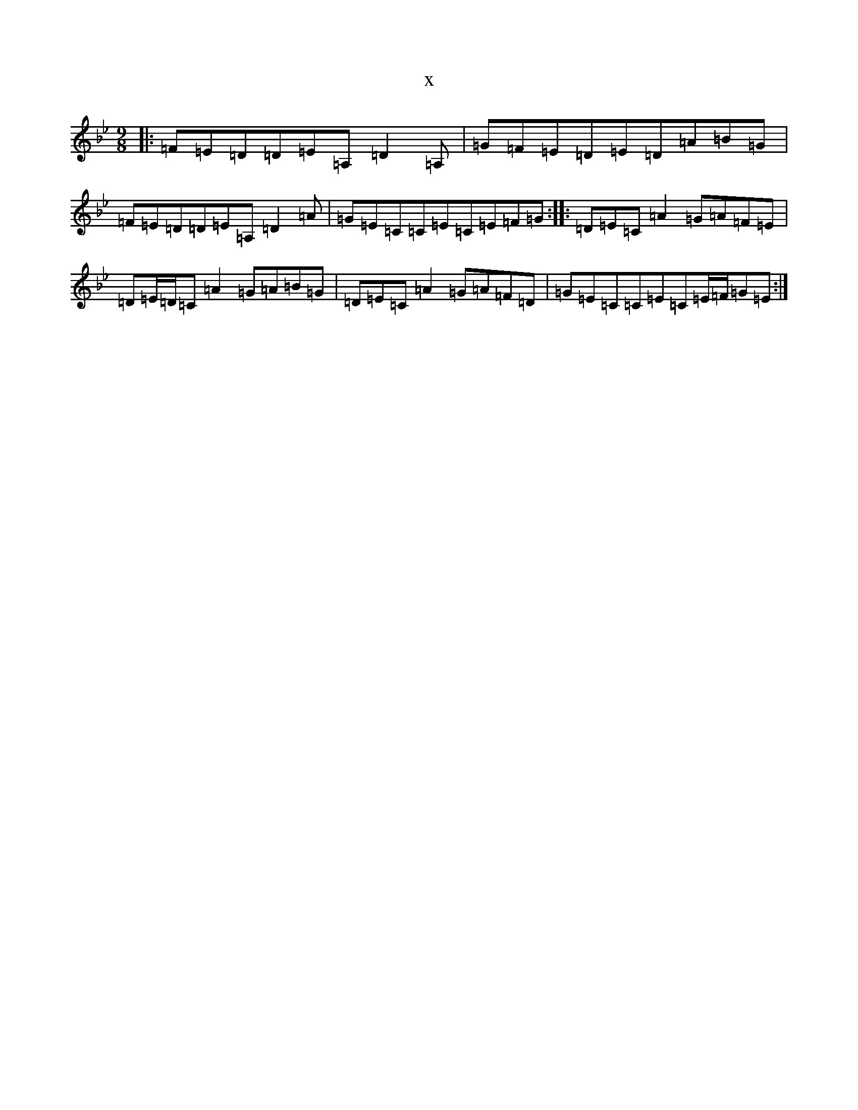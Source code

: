 X:21856
T:x
L:1/8
M:9/8
K: C Dorian
|:=F=E=D=D=E=A,=D2=A,|=G=F=E=D=E=D=A=B=G|=F=E=D=D=E=A,=D2=A|=G=E=C=C=E=C=E=F=G:||:=D=E=C=A2=G=A=F=E|=D=E/2=D/2=C=A2=G=A=B=G|=D=E=C=A2=G=A=F=D|=G=E=C=C=E=C=E/2=F/2=G=E:|